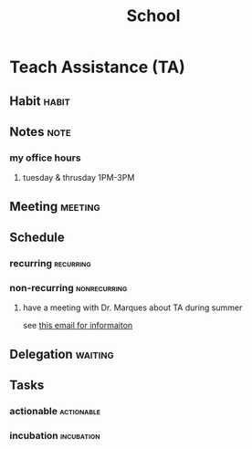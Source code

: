 #+TITLE: School
#+FILETAGS: WORK @school


* Teach Assistance (TA)
** Habit :habit:
:PROPERTIES:
:CATEGORY: Habit
:LOGGING:  DONE(!)
:ARCHIVE:  %s_archive::* Habits
:END:
** Notes :note:
*** my office hours
**** tuesday & thrusday 1PM-3PM
** Meeting :meeting:
** Schedule
*** recurring :recurring:
*** non-recurring :nonrecurring:
**** have a meeting with Dr. Marques about TA during summer
SCHEDULED: <2022-05-12 Thu 15:00-17:00>
see [[https://mail.google.com/mail/u/0/#inbox/FMfcgzGpFgzqCdfcKjmgwTkdpwDlzTlg][this email for informaiton]]

** Delegation :waiting:
** Tasks
:PROPERTIES:
:ID:       740630ca-9947-4443-af32-e13dea53b441
:END:
*** actionable :actionable:
:PROPERTIES:
:ID:       f9a4a45f-18da-4d07-9035-febef5474838
:END:
*** incubation :incubation:
